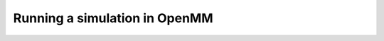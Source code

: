 Running a simulation in OpenMM
==============================

.. notebook:: examples/simulation-with-openmm.ipynb
   :skip_exceptions:
